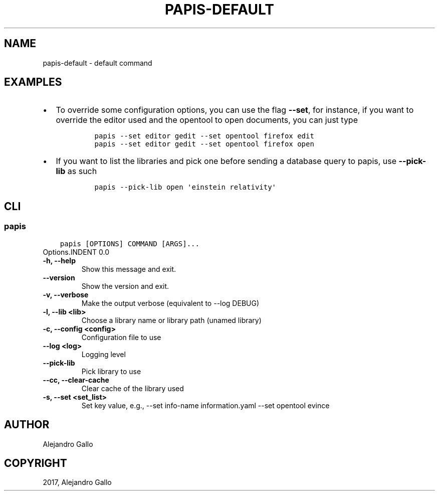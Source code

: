 .\" Man page generated from reStructuredText.
.
.TH "PAPIS-DEFAULT" "1" "Nov 29, 2018" "0.7.4" "papis"
.SH NAME
papis-default \- default command
.
.nr rst2man-indent-level 0
.
.de1 rstReportMargin
\\$1 \\n[an-margin]
level \\n[rst2man-indent-level]
level margin: \\n[rst2man-indent\\n[rst2man-indent-level]]
-
\\n[rst2man-indent0]
\\n[rst2man-indent1]
\\n[rst2man-indent2]
..
.de1 INDENT
.\" .rstReportMargin pre:
. RS \\$1
. nr rst2man-indent\\n[rst2man-indent-level] \\n[an-margin]
. nr rst2man-indent-level +1
.\" .rstReportMargin post:
..
.de UNINDENT
. RE
.\" indent \\n[an-margin]
.\" old: \\n[rst2man-indent\\n[rst2man-indent-level]]
.nr rst2man-indent-level -1
.\" new: \\n[rst2man-indent\\n[rst2man-indent-level]]
.in \\n[rst2man-indent\\n[rst2man-indent-level]]u
..
.SH EXAMPLES
.INDENT 0.0
.IP \(bu 2
To override some configuration options, you can use the flag \fB\-\-set\fP, for
instance, if you want to override the editor used and the opentool to open
documents, you can just type
.INDENT 2.0
.INDENT 3.5
.INDENT 0.0
.INDENT 3.5
.sp
.nf
.ft C
papis \-\-set editor gedit \-\-set opentool firefox edit
papis \-\-set editor gedit \-\-set opentool firefox open
.ft P
.fi
.UNINDENT
.UNINDENT
.UNINDENT
.UNINDENT
.IP \(bu 2
If you want to list the libraries and pick one before sending a database
query to papis, use \fB\-\-pick\-lib\fP as such
.INDENT 2.0
.INDENT 3.5
.INDENT 0.0
.INDENT 3.5
.sp
.nf
.ft C
papis \-\-pick\-lib open \(aqeinstein relativity\(aq
.ft P
.fi
.UNINDENT
.UNINDENT
.UNINDENT
.UNINDENT
.UNINDENT
.SH CLI
.SS papis
.INDENT 0.0
.INDENT 3.5
.sp
.nf
.ft C
papis [OPTIONS] COMMAND [ARGS]...
.ft P
.fi
.UNINDENT
.UNINDENT
Options.INDENT 0.0
.TP
.B \-h, \-\-help
Show this message and exit.
.UNINDENT
.INDENT 0.0
.TP
.B \-\-version
Show the version and exit.
.UNINDENT
.INDENT 0.0
.TP
.B \-v, \-\-verbose
Make the output verbose (equivalent to \-\-log DEBUG)
.UNINDENT
.INDENT 0.0
.TP
.B \-l, \-\-lib <lib>
Choose a library name or library path (unamed library)
.UNINDENT
.INDENT 0.0
.TP
.B \-c, \-\-config <config>
Configuration file to use
.UNINDENT
.INDENT 0.0
.TP
.B \-\-log <log>
Logging level
.UNINDENT
.INDENT 0.0
.TP
.B \-\-pick\-lib
Pick library to use
.UNINDENT
.INDENT 0.0
.TP
.B \-\-cc, \-\-clear\-cache
Clear cache of the library used
.UNINDENT
.INDENT 0.0
.TP
.B \-s, \-\-set <set_list>
Set key value, e.g., \-\-set info\-name information.yaml  \-\-set opentool evince
.UNINDENT
.SH AUTHOR
Alejandro Gallo
.SH COPYRIGHT
2017, Alejandro Gallo
.\" Generated by docutils manpage writer.
.
